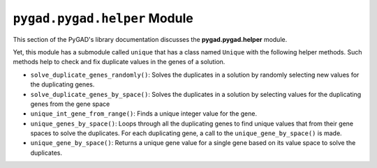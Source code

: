 .. _pygadhelper-module:

``pygad.pygad.helper`` Module
=======================

This section of the PyGAD's library documentation discusses the
**pygad.pygad.helper** module.

Yet, this module has a submodule called ``unique`` that has a class
named ``Unique`` with the following helper methods. Such methods help to
check and fix duplicate values in the genes of a solution.

-  ``solve_duplicate_genes_randomly()``: Solves the duplicates in a
   solution by randomly selecting new values for the duplicating genes.

-  ``solve_duplicate_genes_by_space()``: Solves the duplicates in a
   solution by selecting values for the duplicating genes from the gene
   space

-  ``unique_int_gene_from_range()``: Finds a unique integer value for
   the gene.

-  ``unique_genes_by_space()``: Loops through all the duplicating genes
   to find unique values that from their gene spaces to solve the
   duplicates. For each duplicating gene, a call to the
   ``unique_gene_by_space()`` is made.

-  ``unique_gene_by_space()``: Returns a unique gene value for a single
   gene based on its value space to solve the duplicates.

